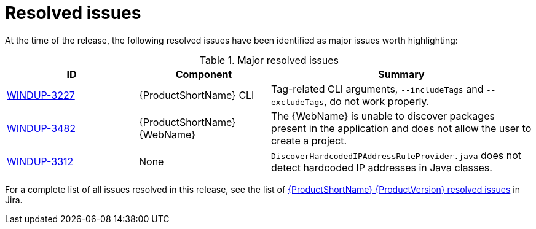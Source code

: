 // Module included in the following assemblies:
//
// * docs/release-notes-{LC_PSN}/{LC_PSN}_release_notes-1.0/master.adoc

:_content-type: REFERENCE
[id="{LC_PSN}-rn-resolved-issues_{context}"]
= Resolved issues

At the time of the release, the following resolved issues have been identified as major issues worth highlighting:

.Major resolved issues
[cols="25%,25%,50%",options="header"]
|====
|ID
|Component
|Summary

|link:https://issues.redhat.com/browse/WINDUP-3227[WINDUP-3227]
|{ProductShortName} CLI
|Tag-related CLI arguments, `--includeTags` and `--excludeTags`, do not work properly.

|link:https://issues.redhat.com/browse/WINDUP-3482[WINDUP-3482]
|{ProductShortName} {WebName}
|The {WebName} is unable to discover packages present in the application and does not allow the user to create a project.

|link:https://issues.redhat.com/browse/WINDUP-3312[WINDUP-3312]
|None
|`DiscoverHardcodedIPAddressRuleProvider.java` does not detect hardcoded IP addresses in Java classes.
|====

For a complete list of all issues resolved in this release, see the list of link:https://issues.redhat.com/issues/?filter=12403083[{ProductShortName} {ProductVersion} resolved issues] in Jira.
